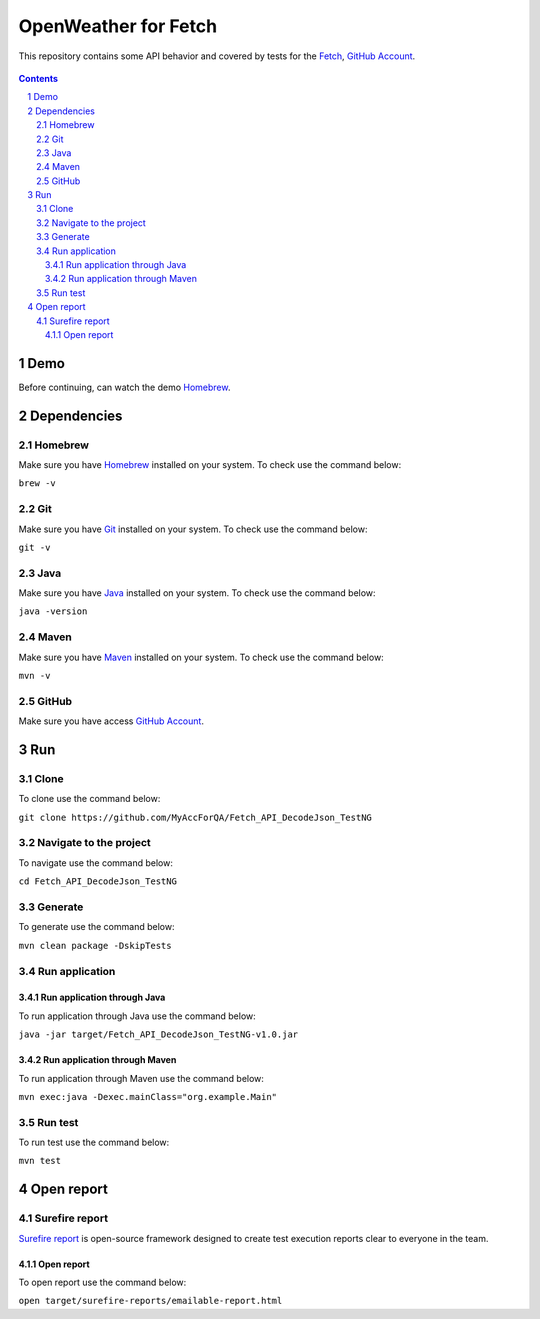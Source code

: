 ###############################
     OpenWeather for Fetch
###############################

This repository contains some API behavior and covered by tests for the `Fetch <https://fetch.com/>`_, `GitHub Account <https://github.com/MyAccForQA/Fetch_API_DecodeJson_TestNG>`_.


    .. image:: https://github.com/MyAccForQA/Fetch_API_DecodeJson_TestNG/blob/main/screenshot/README/homepage.png
        :alt: Fetch
        :width: 30%
        :align: center


.. contents::

.. section-numbering::

.. raw:: pdf

   PageBreak oneColumn


=============
Demo
=============

Before continuing, can watch the demo `Homebrew <https://www.loom.com/share/2eac2abd5a144f838db175577dbeb643?sid=35e5ec58-d865-4544-9e56-83dd83bb8de4>`_.

=============
Dependencies
=============
----------------
Homebrew
----------------
Make sure you have `Homebrew <https://brew.sh/>`_ installed on your system. To check use the command below:

``brew -v``

----------------
Git
----------------
Make sure you have `Git <https://git-scm.com/>`_ installed on your system. To check use the command below:

``git -v``

----------------
Java
----------------
Make sure you have `Java <http://www.java.com/>`_ installed on your system. To check use the command below:

``java -version``

----------------
Maven
----------------
Make sure you have `Maven <https://maven.apache.org/download.cgi>`_ installed on your system. To check use the command below:

``mvn -v``

----------------
GitHub
----------------
Make sure you have access `GitHub Account <https://github.com/MyAccForQA/Fetch_API_DecodeJson_TestNG>`_.

=============
Run
=============
----------------
Clone
----------------
To clone use the command below:

``git clone https://github.com/MyAccForQA/Fetch_API_DecodeJson_TestNG``

----------------
Navigate to the project
----------------

To navigate use the command below:

``cd Fetch_API_DecodeJson_TestNG``

----------------
Generate
----------------

To generate use the command below:

``mvn clean package -DskipTests``

----------------
Run application
----------------
~~~~~~~~~~~~
Run application through Java
~~~~~~~~~~~~

To run application through Java use the command below:

``java -jar target/Fetch_API_DecodeJson_TestNG-v1.0.jar``

~~~~~~~~~~~~
Run application through Maven
~~~~~~~~~~~~

To run application through Maven use the command below:

``mvn exec:java -Dexec.mainClass="org.example.Main"``

----------------
Run test
----------------

To run test use the command below:

``mvn test``

=============
Open report
=============
----------------
Surefire report
----------------

`Surefire report <https://maven.apache.org/surefire/maven-surefire-report-plugin/>`_ is open-source framework designed to create test execution reports clear to everyone in the team.

~~~~~~~~~~~~
Open report
~~~~~~~~~~~~

To open report use the command below:

``open target/surefire-reports/emailable-report.html``
